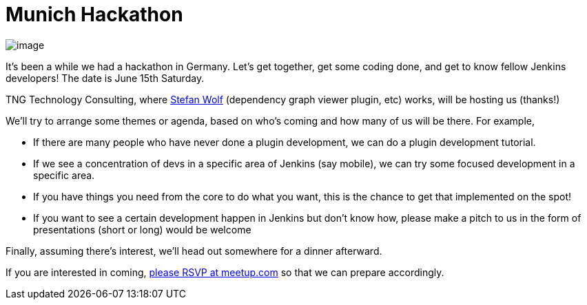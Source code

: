 = Munich Hackathon
:page-tags: general , meetup
:page-author: kohsuke

image:https://upload.wikimedia.org/wikipedia/commons/thumb/5/59/Munchen_collage.jpg/300px-Munchen_collage.jpg[image] +


It's been a while we had a hackathon in Germany. Let's get together, get some coding done, and get to know fellow Jenkins developers! The date is June 15th Saturday. +

TNG Technology Consulting, where https://github.com/wolfs[Stefan Wolf] (dependency graph viewer plugin, etc) works, will be hosting us (thanks!) +

We'll try to arrange some themes or agenda, based on who's coming and how many of us will be there. For example, +

* If there are many people who have never done a plugin development, we can do a plugin development tutorial. +
* If we see a concentration of devs in a specific area of Jenkins (say mobile), we can try some focused development in a specific area. +
* If you have things you need from the core to do what you want, this is the chance to get that implemented on the spot! +
* If you want to see a certain development happen in Jenkins but don't know how, please make a pitch to us in the form of presentations (short or long) would be welcome +


Finally, assuming there's interest, we'll head out somewhere for a dinner afterward. +

If you are interested in coming, https://www.meetup.com/jenkinsmeetup/events/116074032/[please RSVP at meetup.com] so that we can prepare accordingly.
